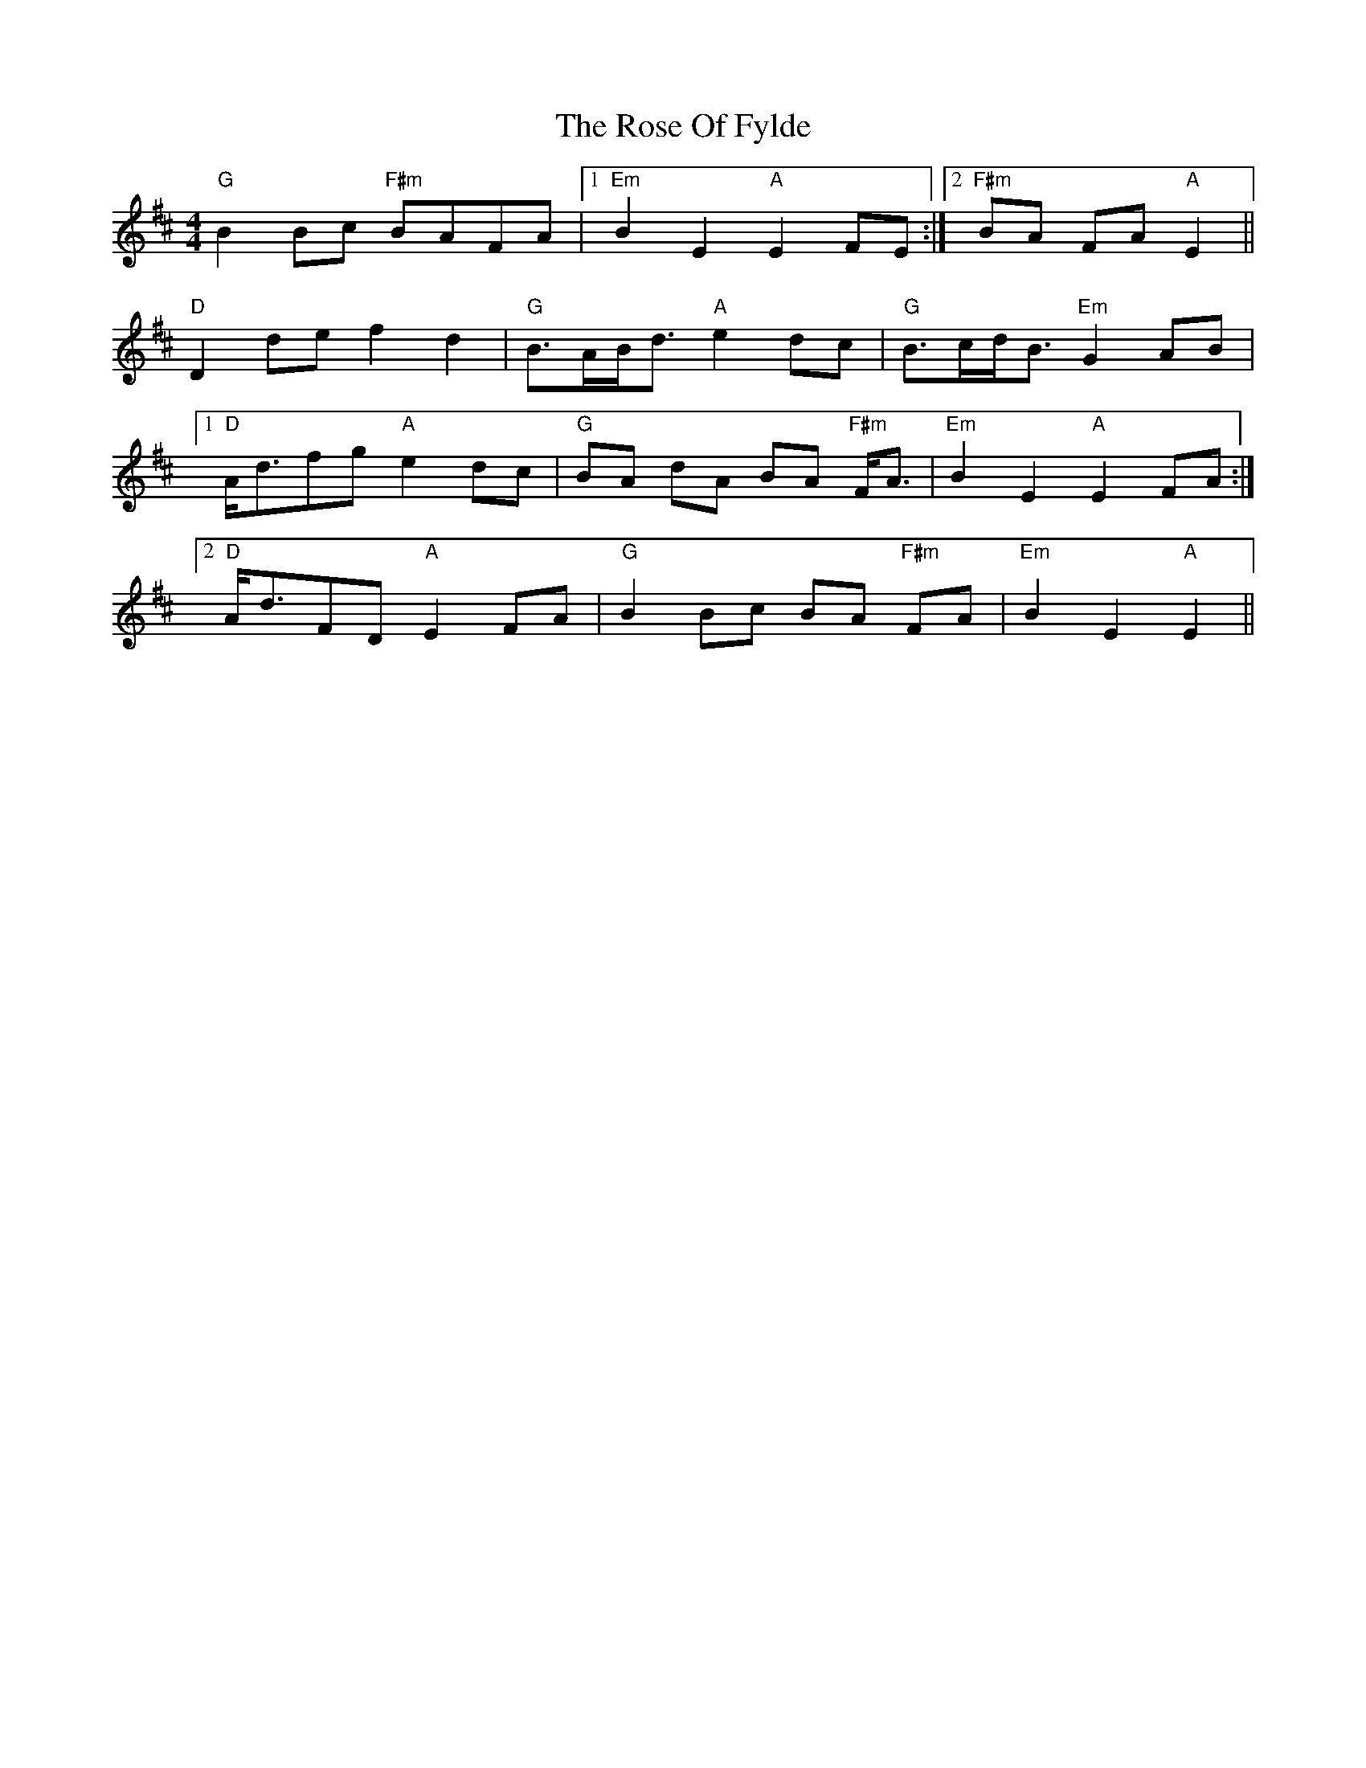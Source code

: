 X: 35292
T: Rose Of Fylde, The
R: strathspey
M: 4/4
K: Edorian
"G" B2 Bc "F#m" BAFA|1 "Em" B2 E2 "A" E2 FE:|2 "F#m" BA FA "A"E2||
"D" D2 de f2 d2|"G" B>AB<d "A" e2 dc|"G" B>cd<B "Em" G2 AB|
[1 "D" A<dfg "A" e2 dc|"G" BA dA BA "F#m" F<A|"Em" B2 E2 "A" E2 FA:|
[2 "D" A<dFD "A" E2 FA|"G" B2 Bc BA "F#m" FA|"Em" B2 E2 "A" E2||

